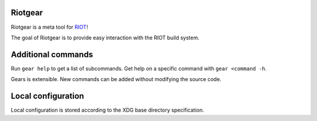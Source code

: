 Riotgear
========

Riotgear is a meta tool for `RIOT`_!

The goal of Riotgear is to provide easy interaction with the RIOT build
system.

Additional commands
===================

Run ``gear help`` to get a list of subcommands. Get help on a specific command
with ``gear <command -h``.

Gears is extensible. New commands can be added without modifying the source
code.


Local configuration
===================

Local configuration is stored according to the XDG base directory specification.

.. _RIOT: https://github.com/RIOT-OS/RIOT
